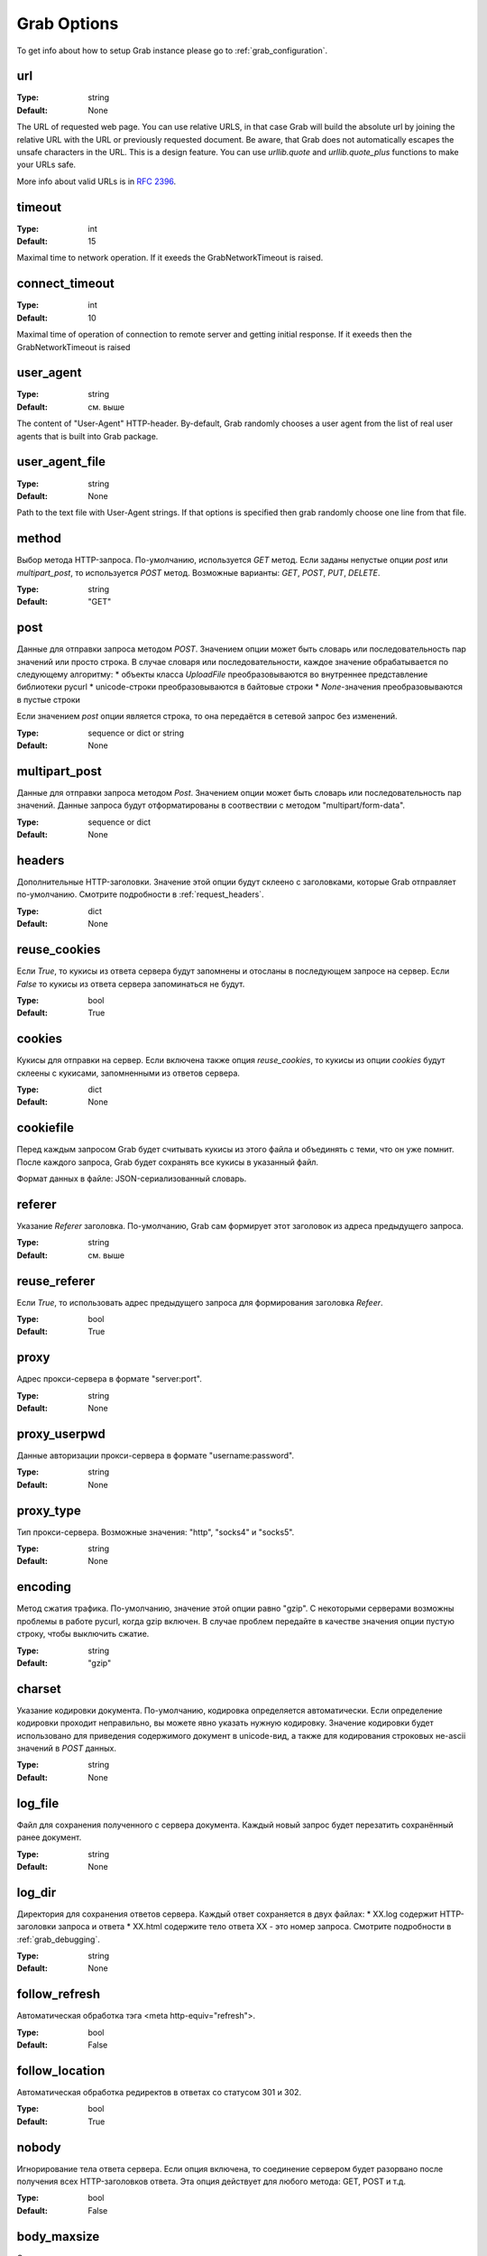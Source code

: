 .. _grab_options:

Grab Options
============

To get info about how to setup Grab instance please go to :ref:`grab_configuration`.


.. _option_url:

url
---

:Type: string
:Default: None

The URL of requested web page. You can use relative URLS, in that case Grab will build
the absolute url by joining the relative URL with the URL or previously requested document.
Be aware, that Grab does not automatically escapes the unsafe characters in the URL. This is a design feature. You can use `urllib.quote` and `urllib.quote_plus` functions to make your URLs safe.

More info about valid URLs is in `RFC 2396 <http://www.ietf.org/rfc/rfc2396.txt>`_.


.. _option_timeout:

timeout
-------

:Type: int
:Default: 15

Maximal time to network operation. If it exeeds the GrabNetworkTimeout is raised.

.. _option_connect_timeout:

connect_timeout
---------------

:Type: int
:Default: 10

Maximal time of operation of connection to remote server and getting initial response.
If it exeeds then the GrabNetworkTimeout is raised

.. _option_user_agent:

user_agent
----------

:Type: string
:Default: см. выше

The content of "User-Agent" HTTP-header. By-default, Grab randomly chooses a user agent
from the list of real user agents that is built into Grab package.

.. _option_user_agent_file:

user_agent_file
---------------

:Type: string
:Default: None

Path to the text file with User-Agent strings. If that options is specified then
grab randomly choose one line from that file.

.. _option_method:

method
------

Выбор метода HTTP-запроса. По-умолчанию, используется `GET` метод. Если заданы
непустые опции `post` или `multipart_post`, то используется `POST` метод.
Возможные варианты: `GET`, `POST`, `PUT`, `DELETE`.

:Type: string
:Default: "GET"

.. _option_post:

post
----

Данные для отправки запроса методом `POST`.
Значением опции может быть словарь или последовательность пар значений  или просто строка.
В случае словаря или последовательности, каждое значение обрабатывается по следующему алгоритму:
* объекты класса `UploadFile` преобразовываются во внутреннее представление библиотеки pycurl
* unicode-строки преобразовываются в байтовые строки
* `None`-значения преобразовываются в пустые строки

Если значением `post` опции является строка, то она передаётся в сетевой запрос без изменений.

:Type: sequence or dict or string
:Default: None

.. _option_multipart_post:

multipart_post
--------------

Данные для отправки запроса методом `Post`.
Значением опции может быть словарь или последовательность пар значений.
Данные запроса будут отформатированы в соотвествии с методом "multipart/form-data".

:Type: sequence or dict
:Default: None

.. _option_headers:

headers
-------

Дополнительные HTTP-заголовки. Значение этой опции будут склеено с заголовками,
которые Grab отправляет по-умолчанию. Смотрите подробности в :ref:`request_headers`.

:Type: dict
:Default: None

.. _option_reuse_cookies:

reuse_cookies
-------------

Если `True`, то кукисы из ответа сервера будут запомнены и отосланы в последующем
запросе на сервер. Если `False` то кукисы из ответа сервера запоминаться не будут.

:Type: bool
:Default: True

.. _option_cookies:

cookies
-------

Кукисы для отправки на сервер. Если включена также опция `reuse_cookies`, то
кукисы из опции `cookies` будут склеены с кукисами, запомненными из ответов
сервера.

:Type: dict
:Default: None

.. _option_cookiefile:

cookiefile
----------

Перед каждым запросом Grab будет считывать кукисы из этого файла и объединять с теми, что он уже помнит. После каждого запроса, Grab будет сохранять все кукисы в указанный файл.

Формат данных в файле: JSON-сериализованный словарь.

.. _option_referer:

referer
-------

Указание `Referer` заголовка. По-умолчанию, Grab сам формирует этот заголовок
из адреса предыдущего запроса.

:Type: string
:Default: см. выше

.. _option_reuse_referer:

reuse_referer
-------------

Если `True`, то использовать адрес предыдущего запроса для формирования заголовка
`Refeer`.

:Type: bool
:Default: True

.. _option_proxy:

proxy
-----

Адрес прокси-сервера в формате "server:port".

:Type: string
:Default: None

.. _option_proxy_userpwd:

proxy_userpwd
-------------

Данные авторизации прокси-сервера в формате "username:password".

:Type: string
:Default: None

.. _option_proxy_type:

proxy_type
----------

Тип прокси-сервера. Возможные значения: "http", "socks4" и "socks5".

:Type: string
:Default: None

.. _option_encoding:

encoding
--------

Метод сжатия трафика. По-умолчанию, значение этой опции равно "gzip".  С некоторыми серверами возможны проблемы в работе pycurl, когда gzip включен.  В случае проблем передайте в качестве значения опции пустую строку,
чтобы выключить сжатие.

:Type: string
:Default: "gzip"

.. _option_charset:

charset
-------

Указание кодировки документа. По-умолчанию, кодировка определяется автоматически.
Если определение кодировки проходит неправильно, вы можете явно указать нужную кодировку.
Значение кодировки будет использовано для приведения содержимого документ в unicode-вид,
а также для кодирования строковых не-ascii значений в `POST` данных.

:Type: string
:Default: None

.. _option_log_file:

log_file
--------

Файл для сохранения полученного с сервера документа. Каждый новый запрос будет
перезатить сохранённый ранее документ.

:Type: string
:Default: None

.. _option_log_dir:

log_dir
-------

Директория для сохранения ответов сервера. Каждый ответ сохраняется в двух файлах:
* XX.log содержит HTTP-заголовки запроса и ответа
* XX.html содержите тело ответа
XX - это номер запроса.
Смотрите подробности в :ref:`grab_debugging`.

:Type: string
:Default: None

.. _option_follow_refresh:

follow_refresh
--------------

Автоматическая обработка тэга <meta http-equiv="refresh">.

:Type: bool
:Default: False

.. _option_follow_location:

follow_location
---------------

Автоматическая обработка редиректов в ответах со статусом 301 и 302.

:Type: bool
:Default: True

.. _option_nobody:

nobody
------

Игнорирование тела ответа сервера. Если опция включена, то соединение сервером будет
разорвано после получения всех HTTP-заголовков ответа. Эта опция действует для любого метода:
GET, POST и т.д.

:Type: bool
:Default: False

.. _option_body_maxsize:

body_maxsize
------------

Ограничение на количество принимаемых данных от сервера.

:Type: int
:Default: None

.. _option_debug_post:

debug_post
----------

Вывод через logging-систему содержимого POST-запросов.

:Type: bool
:Default: False

.. _option_hammer_mode:

hammer_mode
-----------

Режим повторных запросов. Смотрите подробности в :ref:`hammer_mode`.

:Type: bool
:Default: False

.. _option_hammer_timeouts:

hammer_timeouts
---------------

:Type: list
:Default: ((2, 5), (5, 10), (10, 20), (15, 30))

Настройка таймаутов для режима повторных запросов.

.. _option_userpwd:

userpwd
-------

Имя пользователя и пароль для прохождения http-авторизации. Значение опции - это строка вида "username:password"

:Type: string
:Default: None


.. _option_lowercased_tree:

lowercased_tree
---------------

Приведение HTML-код документа к нижнему регистру перед построением DOM-дерева. Эта опция не влияет на содержимое `response.body`.

:type: bool
:Default: False

.. _option_strip_null_bytes:

strip_null_bytes
----------------

Удаление нулевых байтов из HTML-кода документа перед построением DOM-дерева. Эта опция не влияет на содержимое `response.body`. Если в теле документа встретится нулевой байт, то библиотека LXML построит DOM-дерево только по фрагменту, следующему до первого нулевого байта.

:Type: bool
:Default: True
